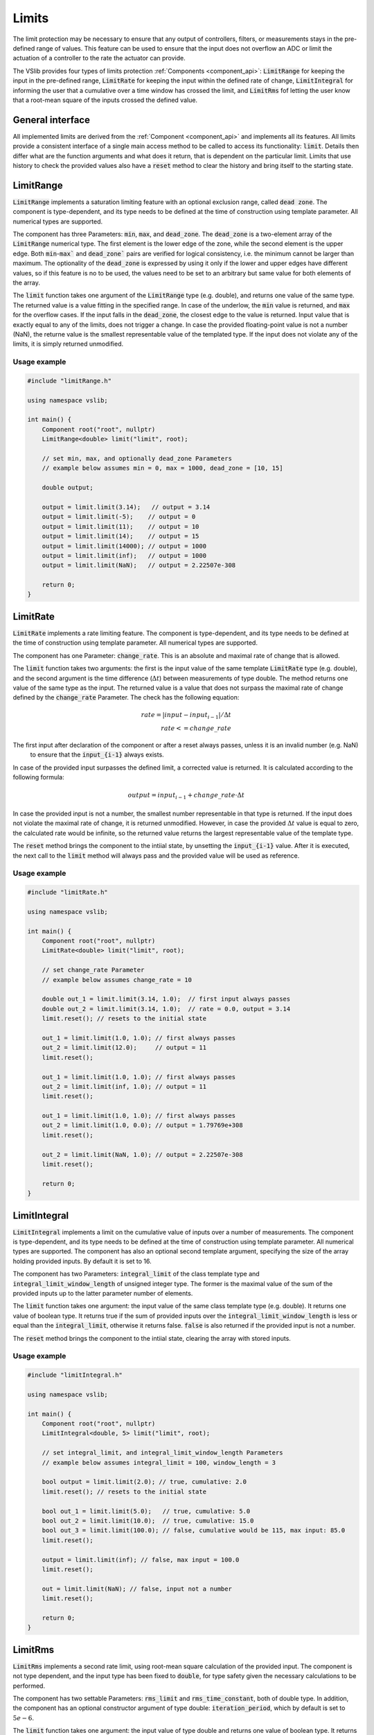 .. _limits:

======
Limits
======

The limit protection may be necessary to ensure that any output of controllers, filters, or measurements stays in the pre-defined
range of values. This feature can be used to ensure that the input does not overflow an ADC or limit the actuation of a controller
to the rate the actuator can provide.

The VSlib provides four types of limits protection :ref:`Components <component_api>`: :code:`LimitRange` for keeping
the input in the pre-defined range, :code:`LimitRate` for keeping the input within the defined rate of change,
:code:`LimitIntegral` for informing the user that a cumulative over a time window has crossed the limit,
and :code:`LimitRms` fof letting the user know that a root-mean square of the inputs crossed the defined value.

General interface
-----------------

All implemented limits are derived from the :ref:`Component <component_api>` and implements all its features.
All limits provide a consistent interface of a single main access method to be called to access its functionality:
:code:`limit`. Details then differ what are the function arguments and what does it return, that is dependent on
the particular limit. Limits that use history to check the provided values also have a :code:`reset` method to
clear the history and bring itself to the starting state.

.. _limitRange_component:

LimitRange
----------

:code:`LimitRange` implements a saturation limiting feature with an optional exclusion range, called :code:`dead zone`.
The component is type-dependent, and its type needs to be defined at the time of construction using template parameter.
All numerical types are supported.

The component has three Parameters: :code:`min`, :code:`max`, and :code:`dead_zone`. The :code:`dead_zone` is a two-element
array of the :code:`LimitRange` numerical type. The first element is the lower edge of the zone, while the second element is
the upper edge. Both :code:`min`-:code:`max`` and :code:`dead_zone`` pairs are verified for logical consistency,
i.e. the minimum cannot be larger than maximum. The optionality of the :code:`dead_zone` is expressed by using it only if
the lower and upper edges have different values, so if this feature is no to be used, the values need to be set to an arbitrary
but same value for both elements of the array.

The :code:`limit` function takes one argument of the :code:`LimitRange` type (e.g. double), and returns one value of the same type.
The returned value is a value fitting in the specified range. In case of the underlow, the :code:`min` value is returned, and :code:`max`
for the overflow cases. If the input falls in the :code:`dead_zone`, the closest edge to the value is returned. Input value that
is exactly equal to any of the limits, does not trigger a change. In case the provided floating-point value is not a number (NaN),
the returne value is the smallest representable value of the templated type. If the input does not violate any of the limits, it is simply returned
unmodified.

Usage example
^^^^^^^^^^^^^

.. code-block:: cpp

    #include "limitRange.h"

    using namespace vslib;

    int main() {
        Component root("root", nullptr)
        LimitRange<double> limit("limit", root);

        // set min, max, and optionally dead_zone Parameters
        // example below assumes min = 0, max = 1000, dead_zone = [10, 15]

        double output;

        output = limit.limit(3.14);   // output = 3.14
        output = limit.limit(-5);    // output = 0
        output = limit.limit(11);    // output = 10
        output = limit.limit(14);    // output = 15
        output = limit.limit(14000); // output = 1000
        output = limit.limit(inf);   // output = 1000
        output = limit.limit(NaN);   // output = 2.22507e-308

        return 0;
    }

.. _limitRate_component:

LimitRate
---------

:code:`LimitRate` implements a rate limiting feature. The component is type-dependent, and its type needs to be defined
at the time of construction using template parameter. All numerical types are supported.

The component has one Parameter: :code:`change_rate`. This is an absolute and maximal rate of change that is allowed.

The :code:`limit` function takes two arguments: the first is the input value of the same template :code:`LimitRate` type (e.g. double),
and the second argument is the time difference (:math:`\Delta t`) between measurements of type double. The method returns one value
of the same type as the input. The returned value is a value that does not surpass the maximal rate of change defined by the
:code:`change_rate` Parameter. The check has the following equation:

.. math::

    rate = | input - input_{i-1} | / \Delta t \\
    rate <= change\_rate

The first input after declaration of the component or after a reset always passes, unless it is an invalid number (e.g. NaN)
 to ensure that the :code:`input_{i-1}` always exists.

In case of the provided input surpasses the defined limit, a corrected value is returned. It is calculated according to the following formula:

.. math::

    output = input_{i-1} + change\_rate \cdot \Delta t

In case the provided input is not a number, the smallest number representable in that type is returned. If the input does not violate the maximal
rate of change, it is returned unmodified. However, in case the provided :math:`\Delta t` value is equal to zero, the calculated rate would be
infinite, so the returned value returns the largest representable value of the template type.

The :code:`reset` method brings the component to the intiial state, by unsetting the :code:`input_{i-1}` value. After it is executed, the next
call to the :code:`limit` method will always pass and the provided value will be used as reference.

Usage example
^^^^^^^^^^^^^

.. code-block:: cpp

    #include "limitRate.h"

    using namespace vslib;

    int main() {
        Component root("root", nullptr)
        LimitRate<double> limit("limit", root);

        // set change_rate Parameter
        // example below assumes change_rate = 10

        double out_1 = limit.limit(3.14, 1.0);  // first input always passes
        double out_2 = limit.limit(3.14, 1.0);  // rate = 0.0, output = 3.14
        limit.reset(); // resets to the initial state

        out_1 = limit.limit(1.0, 1.0); // first always passes
        out_2 = limit.limit(12.0);     // output = 11
        limit.reset();

        out_1 = limit.limit(1.0, 1.0); // first always passes
        out_2 = limit.limit(inf, 1.0); // output = 11
        limit.reset();

        out_1 = limit.limit(1.0, 1.0); // first always passes
        out_2 = limit.limit(1.0, 0.0); // output = 1.79769e+308
        limit.reset();

        out_2 = limit.limit(NaN, 1.0); // output = 2.22507e-308
        limit.reset();

        return 0;
    }

.. _limitIntegral_component:

LimitIntegral
-------------

:code:`LimitIntegral` implements a limit on the cumulative value of inputs over a number of measurements. The component is type-dependent,
and its type needs to be defined at the time of construction using template parameter. All numerical types are supported. The component
has also an optional second template argument, specifying the size of the array holding provided inputs. By default it is set to 16.

The component has two Parameters: :code:`integral_limit` of the class template type and :code:`integral_limit_window_length` of unsigned integer type.
The former is the maximal value of the sum of the provided inputs up to the latter parameter number of elements.

The :code:`limit` function takes one argument: the input value of the same class template type (e.g. double). It returns one value of boolean type.
It returns true if the sum of provided inputs over the :code:`integral_limit_window_length` is less or equal than the :code:`integral_limit`,
otherwise it returns false. :code:`false` is also returned if the provided input is not a number.

The :code:`reset` method brings the component to the intiial state, clearing the array with stored inputs.

Usage example
^^^^^^^^^^^^^

.. code-block:: cpp

    #include "limitIntegral.h"

    using namespace vslib;

    int main() {
        Component root("root", nullptr)
        LimitIntegral<double, 5> limit("limit", root);

        // set integral_limit, and integral_limit_window_length Parameters
        // example below assumes integral_limit = 100, window_length = 3

        bool output = limit.limit(2.0); // true, cumulative: 2.0
        limit.reset(); // resets to the initial state

        bool out_1 = limit.limit(5.0);   // true, cumulative: 5.0
        bool out_2 = limit.limit(10.0);  // true, cumulative: 15.0
        bool out_3 = limit.limit(100.0); // false, cumulative would be 115, max input: 85.0
        limit.reset();

        output = limit.limit(inf); // false, max input = 100.0
        limit.reset();

        out = limit.limit(NaN); // false, input not a number
        limit.reset();

        return 0;
    }

.. _limitRms_component:

LimitRms
--------

:code:`LimitRms` implements a second rate limit, using root-mean square calculation of the provided input. The component is not type dependent,
and the input type has been fixed to :code:`double`, for type safety given the necessary calculations to be performed.

The component has two settable Parameters: :code:`rms_limit` and :code:`rms_time_constant`, both of double type. In addition, the component has
an optional constructor argument of type double: :code:`iteration_period`, which by default is set to :math:`5e-6`.

The :code:`limit` function takes one argument: the input value of type double and returns one value of boolean type.
It returns true if the RMS of provided input is less or equal than the :code:`rms_limit`,
otherwise it returns false. :code:`false` is also returned if the provided input is not a number.

The formula used is the following:

.. math::

    cumulative_{i} = (input_{i}^{2} - cumulative_{i-1}) \cdot filter\_factor \\
    cumulative_{i} <= rms\_limit^{2},

where :math:`filter\_factor = \frac{iteration\_period}{rms\_time\_constant + 0.5 \cdot iteration\_period}`.

The :code:`reset` method brings the component to the intiial state, clearing the information about the previous input.

Usage example
^^^^^^^^^^^^^

.. code-block:: cpp

    #include "limitRms.h"

    using namespace vslib;

    int main() {
        Component root("root", nullptr)
        LimitRms limit("limit", root);

        // set rms_limit and rms_time_constant Parameters
        // example below assumes rms_limit = 10.0, rms_time_constant: 1e-6, iteration_period: 1e-5

        bool out_1 = limit.limit(1.0); // first input always passes, true
        bool out_2 = limit.limit(2.0); // true
        limit.reset();                 // resets to the initial state

        out_1 = limit.limit(1.0);   // true
        out_2 = limit.limit(10.0);  // false, maximum is < 7.853
        limit.reset();

        out_1 = limit.limit(1.0); // true
        out_2 = limit.limit(inf); // false, maximum is < 7.853
        limit.reset();

        out_1 = limit.limit(1.0); // true
        out_2 = limit.limit(NaN); // false, input is not a number
        limit.reset();

        return 0;
    }
